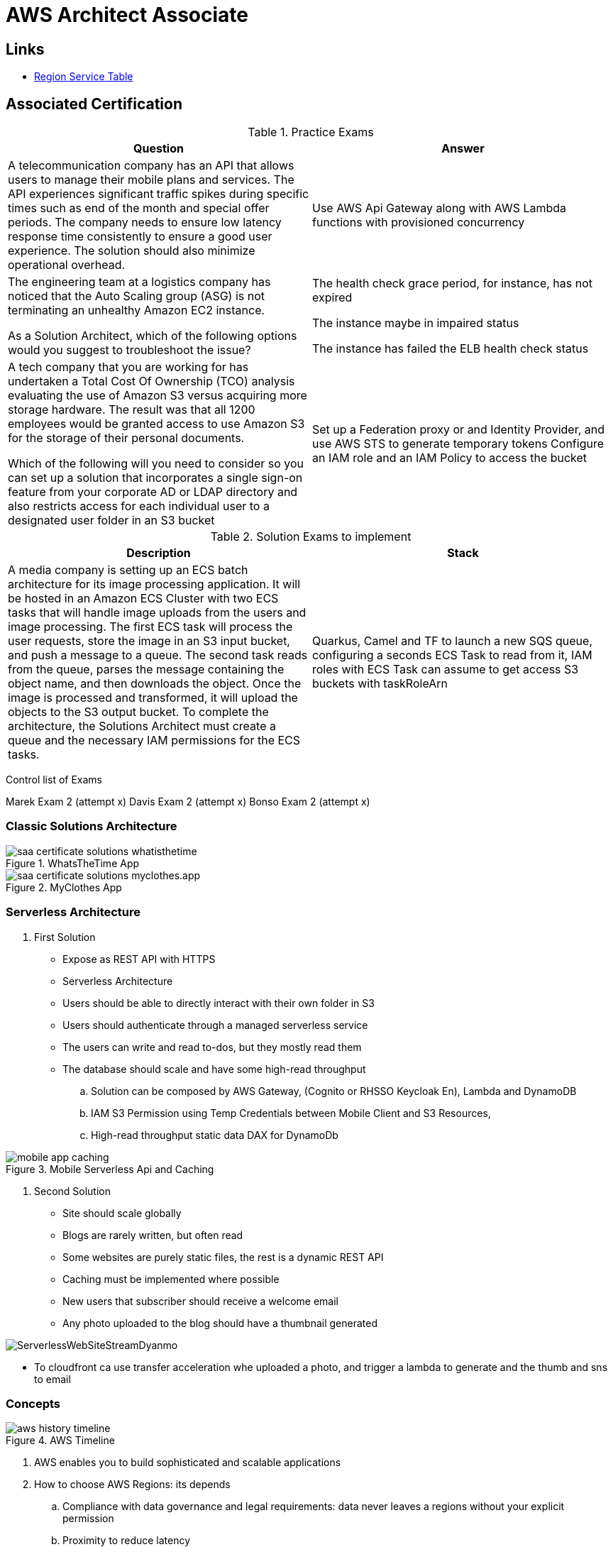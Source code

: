 = AWS Architect Associate

== Links

- https://aws.amazon.com/about-aws/global-infrastructure/regional-product-services[Region Service Table]

== Associated Certification

****

.Practice Exams
[%header,cols=2*]
|===
|Question
|Answer

|A telecommunication company has an API that allows users to manage their mobile plans and services. The API experiences significant traffic spikes during specific times such as end of the month and special offer periods. The company needs to ensure low latency response time consistently to ensure a good user experience. The solution should also minimize operational overhead.
|Use AWS Api Gateway along with AWS Lambda functions with provisioned concurrency

|The engineering team at a logistics company has noticed that the Auto Scaling group (ASG) is not terminating an unhealthy Amazon EC2 instance.

As a Solution Architect, which of the following options would you suggest to troubleshoot the issue?
| The health check grace period, for instance, has not expired

The instance maybe in impaired status

The instance has failed the ELB health check status

|A tech company that you are working for has undertaken a Total Cost Of Ownership (TCO) analysis evaluating the use of Amazon S3 versus acquiring more storage hardware. The result was that all 1200 employees would be granted access to use Amazon S3 for the storage of their personal documents.

Which of the following will you need to consider so you can set up a solution that incorporates a single sign-on feature from your corporate AD or LDAP directory and also restricts access for each individual user to a designated user folder in an S3 bucket
|Set up a Federation proxy or and Identity Provider, and use AWS STS to generate temporary tokens
Configure an IAM role and an IAM Policy to access the bucket
|===

****

****

.Solution Exams to implement
[%header,cols=2]
|===
|Description
|Stack
|A media company is setting up an ECS batch architecture for its image processing application. It will be hosted in an Amazon ECS Cluster with two ECS tasks that will handle image uploads from the users and image processing. The first ECS task will process the user requests, store the image in an S3 input bucket, and push a message to a queue. The second task reads from the queue, parses the message containing the object name, and then downloads the object. Once the image is processed and transformed, it will upload the objects to the S3 output bucket. To complete the architecture, the Solutions Architect must create a queue and the necessary IAM permissions for the ECS tasks.
|Quarkus, Camel and TF to launch a new SQS queue, configuring a seconds ECS Task to read from it, IAM roles with ECS Task can assume to get access S3 buckets with taskRoleArn
|===
****

Control list of Exams

Marek Exam 2 (attempt x)
Davis Exam 2 (attempt x)
Bonso  Exam 2 (attempt x)

=== Classic Solutions Architecture

.WhatsTheTime App
image::../thumbs/images/saa_certificate_solutions_whatisthetime.png[]

.MyClothes App
image::../thumbs/images/saa_certificate_solutions-myclothes.app.png[]

=== Serverless Architecture

****
. First Solution
* Expose as REST API with HTTPS
* Serverless Architecture
* Users should be able to directly interact with their own folder in S3
* Users should authenticate through a managed serverless service
* The users can write and read to-dos, but they mostly read them
* The database should scale and have some high-read throughput

.. Solution can be composed by AWS Gateway, (Cognito or RHSSO Keycloak En), Lambda and DynamoDB
.. IAM S3 Permission using Temp Credentials between Mobile Client and S3 Resources,
.. High-read throughput static data DAX for DynamoDb


.Mobile Serverless Api and Caching
image::../thumbs/images/mobile_app_caching.png[]

. Second Solution
** Site should scale globally
** Blogs are rarely written, but often read
** Some websites are purely static files, the rest is a dynamic REST API
** Caching must be implemented where possible
** New users that subscriber should receive a welcome email
** Any photo uploaded to the blog should have a thumbnail generated

image::../thumbs/images/ServerlessWebSiteStreamDyanmo.png[]

** To cloudfront ca use transfer acceleration whe uploaded a photo, and trigger a lambda to generate and the thumb and sns to email
****

=== Concepts

.AWS Timeline
image::../thumbs/images/aws_history_timeline.png[]

. AWS enables you to build sophisticated and scalable applications
. How to choose AWS Regions: its depends
.. Compliance with data governance and legal requirements: data never leaves a regions without your explicit permission
.. Proximity to reduce latency
.. Kinds of available services within a Region
.. Pricing all check price

. AWS Common Global Services

* Identity and Access Management (IAM)
* Route 53 (DNS Service)
* Cloud Front (Content Delivery Network)
* WAF (Web Application Firewall)

. AWS Services Common Region Services

* AWS EC2 (IaaS)
* Elastic Beans Talk (PaaS)
* Lambda (FaaS)

=== IAM & Fundamentals

* IAM (_Identity and Access Management_) is as global service, identities can be classified as humans and non-humans, it is service get authenticated and authorized to acess resources

* Root account created by default, but never ever should be used or shared

* Users are people within an organization, and must be grouped; users can be federated

* The Principal concept can be assigned to a user, application that make a request for a _action_ or _operation_ on an AWS Resource

* Groups only contain users, not other groups, roles

* Always apply the [.underline]#*_least privilege principle_*#, that means, don't give more or any permissions that a user really needs

* Policies in a group will be applied in everyone inside this group

.IAM Policy Structure
[source,json]
----
{
  "Version": "2012-10-17",
  "Id": "S3-Account-Permission",
  "Statement": [
      {
        "Sid": "1",
        "Effect": "Allow",
        "Principal": {
          "AWS": ["arn:aws:iam::123456:root"]
        },
        "Action": [
          "s3:GetObject",
          "s3:PutObject"
        ],
        "Resource": ["arn:aws:s3:::mybucket/*"],
        "Condition": {
          "StringEquals": ""
        }
      }
  ]
}
----

* #Principal can be composed by of account/user/role#
* We can attach direct policies for a user, or even create an inline policy

.ARN User
[source,html]
----
arn:aws:iam:855174569821:user/dougdb
----

.IAMReadOnlyAccess Policy Sample
[source,json]
----
{
  "Version": "2012-10-17",
  "Statement": [
      {
        "Effect": "Allow",
        "Action": [
          "iam:GenerateCredentialReport",
          "iam:GenerateServiceLastAccessedDetails",
          "iam:Get*",
          "iam:List*",
          "iam:SimulateCustomPolicy",
          "iam:SimulatePrincipalPolicy"
        ],
        "Resource": "*"
      }
  ]
}
----

* Up to 5000 individual user accounts can be created

* We have Policies that are called Identity, based on policies and resources based policies

* Group can have one or Nth users, and the policy will define what this group can or not to do

* #IAM Roles for Services#, assign permissions to AWS Services with IAM Roles, e.g., some EC2 instance needs access Lambda

* Instance Profile: based on AWS STS (Security Token Service), e.g.: an EC2 instance needs access S3 bucket, for this to EC2 get authorized we never can store _Credentials or Secret Keys in instance_ the correct is use the instance profile and attach _IAM role_ to the instance, EC2 will th attempt to assume the role using STS Assume Role API Calls, by a specific policy called _Trust Policy_, composed by a _Permission Policy_ that classify which actions can be made in this bucket, the trust policy control can assume the role based on a STS temporary security credentials provided to EC2

.Instance Profile on Trust Policy STS
[source,json]
----
{
  "Effect": "Allow",
  "Principal": {
    "Service": "ec2.amazonaws.com"
  },
  "Action": "sts:AssumeRole "
}
----

==== Identity-based Policies vs Resource-based Policies

*Identity-based* policies are attached to an IAM user, group, or role.
These policies let you specify what that identity can do (its permissions).
For example, you can attach the policy to the IAM user named John, stating that he is allowed to perform the Amazon EC2 RunInstances action.
The policy could further state that John is allowed to get items from an Amazon DynamoDB table named MyCompany.

*Resource-based* policies are attached to a resource.
For example, you can attach resource-based policies to Amazon S3 buckets, Amazon SQS queues, VPC endpoints, and AWS Key Management Service encryption keys.
For a list of services that support resource-based policies.

With resource-based policies, you can specify who has access to the resource and what actions they can perform on it.
To learn whether principals in accounts outside your zone of trust (trusted organization or account) have access to assume your roles.
Resource-based policies are inline only, not managed.

* See more details in https://docs.aws.amazon.com/IAM/latest/UserGuide/access_policies_identity-vs-resource.html[Identity-based policies and resource-based policies]

* Cross-account scenarios we have two scenarios, first, attach a resource-based policy to a resources (S3), or, secondly, use a role as proxy, 1. (User/AccountA -> User/AccountB (owner assuming role) -> access S3) | 2. (User/AccountA through a bucket policy access S3), the difference between these two situations is, when you assume a role (app, user or service) you give up your original permission and take the permissions assigned to the role, when we are using resource-based policy the principal doesn't have to give up his permission, e.g; (User/AccountA -> Dump DynamoDB -> dump -> Account/B S3), in this case we should use a resource based policy


* More details see https://docs.aws.amazon.com/IAM/latest/UserGuide/reference_policies_evaluation-logic.html#policy-eval-basics[Policy evaluation logic]

.Resource Policy for a Principal
[source,json]
----
{
  "Version": "2012-10-17",
  "Id": "Policy313323412",
  "Statement": [
      {
        "Sid": "Stmt313323412",
        "Effect": "Allow",
        "Principal": {
          "AWS": "arn:aws:iam::515148244:user/Paul"
        },
        "Action": [
          "s3:*"
        ],
        "Resource": "arn:aws:s3::theHellsBucket"
      }
  ]
}
----

* IAM Cross Account: when a different account needs to perform some actions in your account

* Permission Boundaries: sets the maximum available permissions an Identity can have, Privilege escalation must be avoided using permission boundaries

.Permission Boundaries
[source,json]
----
{
  "Version": "2012-10-17",
   "Statement": [
      {
        "Effect": "Allow",
        "Action": [
          "s3:*",
          "cloudwatch:*",
          "ec2:*"
        ],
        "Resource": "*"
      }
  ]
}
----

image::../thumbs/images/theIAMRole.png[]

* IAM Roles are classified as:

** _AWS Users_: User can use _sts:AssumeRole_ to have some permissions through policies attached

** _AWS Services_: Allow AWS services like EC2, Lambda or other to perform actions in this account, most common use cases are EC2 and Lambda

** _AWS Account_: Allow entities in other AWS accounts belonging to you or 3rd party to perform actions in this account

** _Web Identity_: Allows users federated by the specified external web identity provider to assume this role to perform actions in this account

** _SAML 2.0 federation_: Allow users federated with SAML 2.0 from a corporate directory to perform actions in this account

** _Custom trust policy_: Create a custom trust policy to enable others to perform actions in this account

* #Quick summary for IAM#

- Users: mapped to a physical user, has a password for AWS Console

- Groups: contains only users

- Policies: JSON document that outlines permissions for users or groups

- Roles: for AWS EC2 instances or AWS Services, is a way to delegate permission to other services and potential users

- Security: MFA + Password Policy

- Grant Least Privilege

- IAM Credentials Report is a Security Tool

- https://policysim.aws.amazon.com/[Policy Simulator]

==== IAM Advanced

* AWS Organizations is a global service that allows to manage multiple AWS accounts,
* The main account is the management account; the billing is consolidated across all accounts, single payment method
** Advantages: Cloudtrail on all accounts. send logs to central s3 accounts, cloudwatch logs to a central logging account, establish cross-account roles for Admin purposes
* SCP Service Control Police, with IAM policies applied to OU or Accounts to restrict Users and Roles
* #No SCP can be applied in the Management Account, it can do anything#

.SCP Blocklist and Allowlist Sample
[source,json]
----
{
  "Version": "2012-10-17",
  "Statement": [
    {
      "Sid": "AllowAllActions",
      "Effect": "Allow",
      "Action": "*",
      "Resource": "*"
    },
    {
      "Sid": "DenyDynamoDB",
      "Effect": "Deny",
      "Action": "dynamodb:*",
      "Resource": "*"
    }
  ]
}
----

=== EC2 Fundamentals

* Used in everywhere and means Elastic Compute Cloud, one of the most important services in AWS

.Instances EC2 Type
[%header,cols=4*]
|===

|Family
|Type
|vCPUs
|Memory GiB

|General purpose
|t2.micro
|1
|1

|Compute Optimized
|c5n.large
|2
|5.25

|Memory optimized
|r5ad.large
|2
|16

|Storage Optimized
|d2.xlarge
|4
|30.5

|GPU instances
|g2.xlarge
|8
|15

|===

****
* Benefits of EC2
. *Elastic Computing*: easily launch hundreds of thousands of EC2 instances within minutes.
. *Complete Control*: you control the EC2 instances with full root/administrative access.
. *Flexible*: Choice of instance types, operating systems, and software packages
. *Reliable*: EC2 offers very high levels of availability and instances can be rapidly commissioned and replaced
. *Secure*: Fully integrated with Amazon VPC and security features
. *Inexpensive*: Low cost, pay for what you use
****

* Composed by many definitions such as:

. Virtual Machines (EC2 Instances)

. Storing data (EBS & EFS)

. Distributing loads across machines (ELB)

. Scaling the instances using auto-scaling group (ASG)

. EC2 Instance types: https://aws.amazon.com/ec2/instance-types[Ec2 Instance Types], we can check specific instances vantages on https://instances.vantage.sh[Instances Vantages]

* Security Group plays a critical role over AWS network, they control how the traffic (firewall) is allowed into or out of our EC2 instance, sg (security groups) can be also referenced between them using inbound/outbound concepts

* Custom AMIs to optimize setups—https://blog.devops.dev/create-aws-ec2-instance-using-terraform-with-custom-ubuntu-amazon-machine-image-ami-having-f0b58c79864a

* #*_Never ever_*, run *_aws configure_* command, inside an EC2 instance *NEVER*, instead of use IAM Policies#; instead of use *Instance profile* is the way that we can connect an IAM Role to our EC2 instance

.Instances EC2 Type
[%header,cols=2*]
|===
|Instance Model
|Use Case

|On-Demand
|Developer working on a small project for several hours, cannot be interrupted

|Reserved
|Steady-state, business critical, line-of-business application; continuous demand

|Scheduled Reserved
|Reporting Application, run for 6 hours a day, 4 days per week

|Spot Instances
|Developer working on a small project for several hours; cannot be interrupted

|Dedicated Instances
|Security-sensitive application requires dedicated hardware, per-instance billing

|Dedicated Hosts
|Database with per-socket licensing
|===

=== Private vs Public Network (IPv4)

* Networking in AWS can define IPs over IPv4 and/or IPv6; IPv4 _1.160.10.240_ - IPv6 _3ff3:1900:4545:3:200:f8ff:fe21:67c7_

* In private Network, all the computers / servers can talk to one another using private IPs, after attaching IGW Internet Gateway, these server instances can talk with public internet

.IGW Public Communication
image::../thumbs/images/aws_private_network.png[,500,150,role=right]

* Public IP must be unique across the whole internet

* Private IP can be identified and used only inside a private network

* EC2 has ephemeral ip, but we can use elastic ip to keep the same value

* In general *_don't use Elastic IPs_*

=== Placement Groups

* Control EC2 Instances (Same Rack, hardware, and Same AZ) using some different strategies such as _Cluster_, _Spread_ and _Partition._
* Cluster low-network latency but need willing to take the risk when the rack fails, all the instances will stop also
* Spread low fail risk over split instances among AZs, but have limitation to seven instances per AZ
* Partition instances in multiple instances but not all isolated

=== Elastic Network Interfaces (ENI)

* Logical components in a VPC that represents a virtual network card, eth0 attached in an EC2 instance, with one or secondary IPv4, mac address

* Which scenario we need a 2 ENIs with private IPS?
The same application spread out in different instances can be accessed/tied using two different ENIs but with different IPs, *but ENis cannot be attached across AZs*

* ENIs and EPIs can be _remapped_ to different instances

.Using ENI Concept Attach in
image::../thumbs/images/AWS_ENI_Concept.png[ENI,200,100,role=right]

=== NAT Gateways and NAT Instances

* Both are used for the one purpose, that is to enable the instances that we deploy into private subnets to connect to the internet, based on outbound connecting

* Main rules are, NAT Gateways/Instance(EC2 Instance like bridge or proxy and must disable the source/destinations checks) will always be deployed in Public Subnets, never in private, and the NAT IPs must be bind in Route table

=== EC2 Instance Storage (EBS CSi)

* EBS (Elastic block storage) volume is a *network drive* you can attach to your instances; it allows us to persist the data even after the instance terminates they can be mounted just to one instance at a time, *_they are bound to a specific availability zone_*, that means it cannot be attached in different zones

* We can attach two different EBS Volumes attached at the same instance

* They are locked to an Availability Zone (AZ), e.g.; an _EBS_ volume in _us-east-1a_ cannot be attached to _us-east-1b_

* Snapshots make a backup (snapshot) of your EBS volume, not the necessary detached volume, but is recommended to do it, can copy snapshots across AZ or region

* EBS are network drives, but with limited performance, to improve this u can create an EC2 Instance Store, better I/O performance, can be good for buffer/cache/temp data, but instance store loses their storage if they're stopped by (ephemeral behavior)

* EBS Volumes types

** gp2/gp3 (SSD) General purpose volume
** iol/io2 (SSD) highest-performance SSD volume
** stl (HDD) low cost HDD volume
** scl (HDD) the lowest cost using HDD, used to be less frequently accessed

* EBS Multi-attach over iol/io2 family *is possible to attach the same EBS volume to multiple EC2 instances in the same AZ*

* EBS Encryption is possible to protect all the data stored even over snapshots, all the encryption is transparent and handled by EC2 and EBS, with minimal impact on latency

.EBS Volume TF sample
[source,hcl-terraform]
----
resource "aws_volume_attachment" "my_ec2" {
  count = var.instances_number

  device_name = "/dev/sdh"
  volume_id   = aws_ebs_volume.ebs.id
  instance_id = module.ec2.id
}

resource "aws_ebs_volume" "ebs" {
  count = var.instances_number

  availability_zone = module.ec2.availability_zone
  size              = 10 // GiB
}
----

* Instance metadata is alwyas available in http://169.254.169.254/latest/meta-data

=== Amazon EFS

* Managed NFS (network file system), then can be mounted on many EC2 over multi-az, and scaled up automatically
* EFS works with EC2 instances in multi-AZ, scalable but expensive (3x gp2 w/ pay per use), can be used to web serving, data sharing
* It uses NFSv4.1 protocol
* Use _Security Group_ to control access to EFS, only compatible with Linux OS, can be encrypted using KMS
* Can be classified as Standard for frequent access and infrequent (EFS-IA) const to retrieve files, lower price to store

* https://github.com/terraform-aws-modules/terraform-aws-efs/blob/v1.2.0/examples/complete/main.tf[TF EFS Creation Sample] using EFS over Terraform

=== High Availability and Scalability: ELB & ASG

* There are two kinds of scalability:
** Vertical and Horizontal scalability, #_on the vertical side we've a t2.medium scaled up to the u-l2tbl.metal machine_# this is hardware/physical improvement, #_on the horizontal side we're replicating the same instance multiple times_# using scale-out (increase instances) and scale-in (decrease instances)

==== Load balancers

* Servers just to forward the traffic to multiple target servers, e.g.; _EC2 instances_, to spread loads across multiple instances with single point of access (DNS), with regular health checks, handling HTTP/s connections

* AWS provide _4 kinds ALB models_
. Classic Load Balancer - [CLB] HTTP/s, TCP, SSL
. Application Load Balancer - [ALB] HTTP/s, WebSocket
. Network Load Balancer - [NLB] TCP, TLS, UDP
. Gateway Load Balancer [GWLB] Operates at Layer IP Protocol

* Load balancers use security groups to allow traffic to control ports and protocol rules, #_an enhancement security action can be considered to use SG HTTP 80 a tied communication with ALB target_#

* SSL over Load Balancer, HTTPs Over www/ALB/HTTP over private VPC under X.509 certificate

* Deregistration delay - ALB & NLB, time to complete _in-flight requests_ while the instance is unregistering or unhelthy

* ALB operates at the request level, routes based on content of request #(layer 7)#, supports routing based on path, host, source-ip address and query-string, supports EC2 Instances, IP Addresses, lambda function and containers as targets

* NLB operates at the connection level, routes connections based on IP protocol data #(layer 4)#, offers ultra-high performance, low latency and TLS offloading at scale, support static IP/Elastic IP, supports UDP and static IP addresses as targets

* GLB Used in front of virtual appliances such as firewall, IDS/IPS and deep packet inspection system, uses Layer 3 listening all packets on all ports

[%header,cols=3*]
|===
|Feature
|ALB
|NLB

|OSI Layer
|7
|4

|Target Type
|HTTP, HTTPS, gRPC
|TCP,UDP,TLS

|Private Link
|No
|(TCP,TLS)

|Static IP address
|No
|Yes

|HTTP Header-Based Router
|Yes
|No

|Source IP preservation
|x-forwarded-for
|native

|SSL Termination
|Load Balancer
|Load Balancer on target

|===

.Application Load Balancer Layer 7 sample, more details https://github.com/DouglasGo8/terraform-onreal-aws/blob/main/iac-aws/sre-ec2/alb[ALB TF]
[source,hcl-terraform]
----
# Routing support query-string/hostname/path/headers
module "application-alb" {
  source             = "terraform-aws-modules/alb/aws"
  version            = "8.7.0"
  name               = "${local.name}-application-elb-http"
  #
  load_balancer_type = "application"
  vpc_id             = "data.vpc_id"
  subnets            = ["var.subnet_1.xxx", "var.subnet_2.yyy"]
  security_groups    = [module.application_alb_http_sg.security_group_id] # bastion host
  # Listeners
  http_tcp_listeners = [
    {
      port               = 80
      protocol           = "HTTP"
      target_group_index = 0 # TG Index = 0
    }
  ]
  # Target Groups
  target_groups = [
    # App1 Target Group - TG Index = 0
    {
      name_prefix          = "app1-"
      backend_protocol     = "HTTP"
      backend_port         = 80
      target_type          = "instance"
      deregistration_delay = 10
      health_check         = {
        enabled             = true
        interval            = 30
        path                = "/app1/index.html"
        port                = "traffic-port"
        healthy_threshold   = 3
        unhealthy_threshold = 3
        timeout             = 6
        protocol            = "HTTP"
        matcher             = "200-399"
      }
      protocol_version = "HTTP1"
      # App1 Target Group - Targets
      targets          = {
        my_app1_vm1 = {
          target_id = "ec2_private.id[0]"
          port      = 80
        },
        my_app1_vm2 = {
          target_id = "ec2_private.id[1]"
          port      = 8080
        }
      }
      tags = local.common_tags # Target Group Tags
    }
  ]

  # HTTPS Listener Rules
  https_listener_rules = [
    # Rule-1: /app1* should go to App1 EC2 Instances
    {
      https_listener_index = 0
      actions = [
        {
          type               = "forward"
          target_group_index = 0 # TARGET Group
        }
      ]
      conditions = [{
        path_patterns = ["/app1*"]
      }]
    },
    # Rule-2: /app2* should go to App2 EC2 Instances
    {
      https_listener_index = 0
      actions = [
        {
          type               = "forward"
          target_group_index = 1
        }
      ]
      conditions = [{
        path_patterns = ["/app2*"]
      }]
    },
  ]

  tags = local.common_tags
}
----

.Network Load Balancer Layer 4 Sample to handler tons of a million requests per second
[source,hcl-terraform]
----
# Less latency  +/- 100ms NLB vs +/- 400ms for ALB
# Must be private IPs over EC2 instances
# It is possible a combination of NLB and ALB handle http traffic
module "nlb-alb-microservice-quarkus.io-app" {
  source              = "terraform-aws-modules/alb/aws"
  #
  version             = "8.7.0"
  name_prefix         = "microservice-nlb.quarkus.io-app"
  load_balancer_type  = "network"
  vpc_id              = module.vpc.vpc_id # data.vpc.id
  subnets             = module.vpc.public_subnets # data.subnets.public_id[0, 1]

  #  TCP Listener
  http_tcp_listeners = [
    {
      port               = 80
      protocol           = "TCP"
      target_group_index = 0
    }
  ]

  #  TLS Listener
  https_listeners = [
    {
      port               = 443
      protocol           = "TLS"
      certificate_arn    = module.acm.acm_certificate_arn
      target_group_index = 0
    },
  ]

  # Target Groups
  target_groups = [
    {
      name_prefix          = "microservice-quarkus.io-app"
      backend_protocol     = "TCP"
      backend_port         = 80
      target_type          = "instance"
      deregistration_delay = 10
      health_check = {
        enabled             = true
        interval            = 30
        path                = "/health"
        port                = "traffic-port"
        healthy_threshold   = 3
        unhealthy_threshold = 3
        timeout             = 6
      }
    },
  ]
  tags = local.common_tags
}
----

* GWLB will not be covered in this doc
* Sticky session is a feat., that means the same client is always redirected to the same instance
* Cross-zone is enabled by default only ALB model, no charges for inter AZ data, NLB and GWLB are disabled by default, with charges per AZ

==== Autoscaling Group

* Supports auto instance scaling, based on events and load increase
* There is a combination between ALBs and ASG over Scale-in and out.
* Use launch-template (launch-configuration are deprecated)
* Auto-scaling (in/out) can be based on CloudWatch alarms, ttps, avg.
Of cpu
* Responds to EC2 status checks and Cloudwatch metrics
* Can scale based on demand (performance) or on a schedule

.Launch Template Options
****
AMI and Instance type


EBS Volume

Security Groups

Key pair

IAM instance profile

User data

Shutdown behavior

Termination protection

Placement group name

Capacity reservation

Tenancy

Purchasing option (e.g. Spot)

****

.Launch Config Options
****
ANU and Instance type

EBS Volume

Security Groups

Key pair

Purchasing option (e.g Spot)

IAM Instance profile

User data
****

==== RDS & ElastiCache

* It Can increase up to 15 Read Replicas within AZ, Cross AZ or Cross Region
* Replication is _ASYNC_, so reads are eventually consistent without additional costs in the same Region
* Migrations from Single-AZ to Multi-AZ have downtime ops (no need to stop the DB)
* Aurora is a proprietary tech from AWS (not open-sourced), have auto-scaling feature
* With different EC2 machines, we can have custom endpoints to run analytical queries
* An important feature is RDS Proxy that works for RDS apps to pool and share DB connections established with the database; this improves database efficiency by reducing the stress on database resources  _https://github.com/terraform-aws-modules/terraform-aws-rds-proxy[RDS Proxy TF detail]_, never can be accessible outside a VPC
* ElastiCache is a managed cache cluster for Redis or Memcached

==== Route 53

* DNS (domain name system) basically can be classified as friendly hostname into the machine _IP_address;_ e.g.; _"google.com => 172.217.18.36"_, dns is the backbone of the Internet
* Domain Registrar: Amazon Route 53, GoDaddy etc, can be classified in Records A, AAAA, CNAME, NS etc. stored in zone files, classified also as top level domain such as, .com, .us, .in, .gov etc, secondary level such as amazon.com, https://www.redhat.com/en as bellow demonstrated

.URL Definition
image::../thumbs/images/url_definition.png[]

.DNS Internal Works _(TTL CACHE)_
image::../thumbs/images/dns_sample.png[]

* Root DNS server will be asked for the address in Managed ICANN (.com) after Managed IANA (TLD) and after ask to DNS Server (SLD) resulting in a record 'A' with a specific IP address

* Route 53 is available, scalable, fully managed and _authoritative DNS_ this means the customer can update the DNS records, Route 53 is also a _domain registrar_ with the ability to check the health of your resources

.Route 53 internals
image::../thumbs/images/route53.png[]

* Each record contains:
** Domain/subdomain,
** Record Type A or AAAA
** Value of record 12.33.21.22
** Routing Policy, how route response to queries
** TTL amount of time the record cached at DNS Resolvers
** Records type as A / AAAA / CNAME and NS or Advanced as CAA / DS / MX / NAPTR / PTR / SOA / TXT / SPF and SRV

* Records Types classification
. A maps a hostname to IPv4
. AAAA maps a hostname to IPv6
. CNAME maps a hostname to another hostname, but the target must have an A or AAAA record, can't create a _CNAME_ record for the top node of DNS, not for example.com but yes to www.example.com
. Public Hosted Zones contain records that specify how to route traffic to the internet, e.g., _application1.mypublicdomain.com_
. Private Hosted Zones same public but the traffic will not be exposed, only works within a VPC e.g., _application1.mypublicdomain.com_
. All DNS registrations will cost $0.50 monthly per hosted zone

.Route53 Public vs Private Zones
image::../thumbs/images/route53_public_vs_private.png[]

.Route53 Record
[source,hcl-terraform]
----
resource "aws_route53_record" "www" {
  zone_id = aws_route53_zone.primary.zone_id
  name    = "www.sample.com"
  type    = "A"
  ttl     = 300
  records = [aws_eip.lb.public_ip]
}
----

* CNAME vs Alias to aws resources (ALB, Cloud front) exposes an AWS hostname, cname allows us to point to a hostname, but only for *NON-ROOT DOMAIN*, for alias options we can point to a hostname to an aws resource, works for both root and non-root domain and automatically recognizes changes in the resource's IP addresses

* Route53 queries is not the same as ALB routing the traffic, DNS doesn't rout any traffic, it only responds to the DNS queries, if multiple values were specified in the same record, a random address will be chose

=== Decoupling Apps with Messaging

==== SQS

* Uses Queue as core messaging, based on pooling consumer in fulled managed service used to decoupling applications with unlimited throughput and messages in queue, with 4 days retained a message with 14 as maximum, low latency is one of superb features with 10ms to produce and receive the message but with a 256KB limitation payload

* SDK to send Message API, the message is persisted until a consumer (gets / deletes) it, consumers receive and process messages in parallel, with _at-least-once_ delivery semantic, consumes will delete the message after consumes it

* ASG scaling instance based on Queue length (Similar Keda) using _approximateNumberOfMessages_ as cloud metric alarm

* When a message is polled (consumed) by a consumer, it becomes invisible to other consumers by default, a message will remain invisible by 30 seconds, if it isn't processed inside the default range, it will be processed twice, the feat _changemessagevisibility_ can be changed to get more time to process a message

* Long polling, is when the consumer can wait for a message to arrive at your destination, _long polling_ decreases the number of API calls made to SQS while increasing the efficiency and latency in your application, in _

.Apache Camel use case
....
waitTimeSeconds (consumer): Duration in seconds (0 to 20) that the ReceiveMessage action call will wait until a message is in the queue to include in the response.
....

* SQS FIFO (first-in first-out) messages will be ordered in a queue, this feat has some limitations for 300 msg/s and no batching

* SQS as a buffer to database writes is common pattern to no loose transactions

==== SNS

* SNS works like broadcast to message, when a lot of consumer needs of the same message for different purposes

* SNS + SQS Fanout pattern is SQS as Subscriber to an SNS Topic, as a possible sample we have a S3 bucket send an event for multiple SQS, here we can use the _SNS Fanout pattern_

* SNS can filter a message based on JSOn Policies

==== Kinesis

* Responsible for _collect, process and analyze_ streaming data in real-time, suc logs, metrics website and clickstreams IoT telemetry data...

* Shards is like Kafka partitions

==== Amazon MQ

* Traditional apps are running from on-premises may use open protocols such as MQTT, AMQP, STOMP etc. it does scale at the same proposition as SNS,SQS, and the MQ high availability will be crafted by multi zone

=== Containers on ECS Fargate ECR and EKS

* Docker is software to run apps; Docker images are stored in Docker Repositories

* On AWS we've three containers management they are ECS, EKS and Fargate

* ECS Load Balancer Integrations refer to ALB support to some use cases, NLB is recommended only for high throughput/high performance use cases, or to pair it with AWS Private link

* Tasks running in any AZ will share the same data in the EFS file system

* ECS Automatically increase/decrease the desired number of ECS tasks, using AWS App Auto Scaling ECS Service Average CPU Utilization or Average Mem Utilization or Request Count Per Target, can be also scaled based on Target Tracking, Step Scaling or Schedule Scaling

- https://docs.aws.amazon.com/AmazonECS/latest/developerguide/scheduling_tasks.html[ECS Tasks Schedule and Manual]

****
.ECS Task invoked by EventBridge
image::../thumbs/images/ECSTaskEventBrigdeUploadFileSolution.png[]

* This solution must be updated to include SQS, Lambda, DynamoDb and everything orchestrated by Apache Camel on Quarkus Bootstrap
****

* ECS Tasks exited can notify Event Bridge and send information about some possible issue

* EKS Data Volumes supports, EBS, EFS FSx and FSx for NetApp ONTAP

* AppRunner is a fully managed service that makes it easy to deploy web apps and apis at scale, no infrastructure required, started by source code or container

=== Serverless

* A new paradigm in which the developers don't have to manage servers anymore
* Initially... Serverless == FaaS (Function as a Service)

.AWS Serverless
[%header,cols=1*]
|===

|AWS Serverless List
|Lambda
|DynamoDb
|Cognito
|API Gateway
|S3
|SNS & SQS
|Kinesis
|Aurora Serverless
|Step Functions
|Fargate
|===

* Virtual Functions without server management
* Limited by time—short executions
* Run on-demand
* Scaling is automated

==== Lambda Limits - per Region

* Memory allocation 128MB up to 10GB (1MB increments)
* Maximum execution time 900 seconds (15Min)
* Env Variables up to 4KB
* Disk capacity in the "function container" (in /tmp) 512 to 10GB
* Concurrency executions: 1000 p/s (can be increased)

.CloudFront Functions vs Lambda@Edge - Use Cases
[%header,cols=2*]
|===
|CloudFront Functions
|Lambda@Edge

|Cache Key normalization: Transform request attributes (headers, cookies, query string, URL) to create an optimal Cache Key
|Longer Execution time (several ms)

|Header manipulation: Inserts/modify/delete HTTP headers in the request or response
|Adjustable CPU or memory

|URL rewrites or redirects
|Your code depends on a 3rd libraries (eg; AWS SDK to access other AWS Services)

|Request Authentication & Authorization: Create and validate user-generated tokens (e.g., JWT) to allow/deny requests
|Network access to use external services for processing
|N/A
|File System access or access to the body HTTP Headers
|===

* Lambda can be invoked from RDS & Aurora, that allow process data events from within a database
* Supported by RDS for PostgreSQL and Aurora MYSQL (Debezium Concept)

=== DynamoDb Notes

* DynamoDB Accelerator (DAX) is a fully managed, highly available, in-memory cache for DynamoDB that delivers up to 10x performance improvement.
It caches the most frequently used data, thus offloading the heavy reads on hot keys off your DynamoDB table, hence preventing the #"ProvisionedThroughputExceededException"# exception.

* DynamoDB Streams allows you to capture a time-ordered sequence of item-level modifications in a DynamoDB table.
It's integrated with AWS Lambda so that you create triggers that automatically respond to events in real-time.

=== Database AWS Solutions

* RDBMS (SQL/OLTP); RDS, Aurora, great for Joins
.. Auto-scaling capability for storage
.. Security through IAM, Security Groups, KMS and SSL in transit
.. Aurora Serverless, for unpredictable/intermittent workloads

* NoSQL database; no joins, noSQL DynamoDB (Json), ElasticCache, Neptune, DocumentDb 4MongoDB, Keyspaces
.. ElastiCache In-memory data-store, sub-millisecond latency
.. DynamoDB is a proprietary db serverless NoSQL
.. Keyspaces is a Cassandra Managed Equivalent DB

* Data Warehouse (SQL Analytics) Redshift OLAP, Athena, EMR

* Search: Opensearch (JSON) free text, unstructured searchs

* Graphs Amazon Neptune; display relationships between data

* Ledger; Amazon Quantum Ledger Database

* Time series Amazon Timestream

=== Data & Analytics

* AWS Athena is a serverless service to analyze data stored in AWS S3, using standard SQL language to query the files build on Presto, use cases can be BI, analytics, reporting and analyze & query VPC Flow Logs, ELB Logs
* In AWS Athena we can use COLUMNAR data for cost-savings (less scan), using file > 128 to reduce overhead

* AWS Redshift is based on Postgres, but it's not used for OLTP, but OLAP online analytical processing (analytics and warehousing), with 10x better performance that other data warehouses

* AWS Glue is an ETL managed Service useful to prepare and transform data for analytics

=== Monitoring & Audit with CloudWatch and CloudTrail

* Cloudwatch provides metrics for *EVERY* service in AWS

* Can create CloudWatch dashboards of metrics and Cloudwatch Custom Metrics (RAM metrics)

* Cloudwatch metrics Streams near real-time delivery and low latency with Kinesis Data Firehouse and the its destinations

* Cloudwatch logs are classified in groups (arbitrary name, usually representing an app) or stream (representing instances within app / log files / containers), we can define log expiration policies

* Cloudwatch can aggregate data from different regions/accounts based on subscription filter combining kinesis data stream with kinesis firehouse and a destination, always near real time

* By default, no logs from EC2 machine go to Cloudwatch; we need to enable Cloudwatch agent on EC2, to push log files you want

=== AWS Organization

* Allows consolidating multiple AWS accounts into an organization, including root accounts and organization units
* Police are applied to tp root accounts or OUs

* Consolidated accounts contain, paying accounts (independent and cannot resources of other accounts) / linked accounts—all linked accounts are independent

=== #*!!! Virtual Private Cloud (VPC) !!!*#

* What is a region?
A physical location in the world and is independent of other regions, in a region we can have one or more Zones that is one or more data centers, that means that you've lots of redundancy within a region

* Every region is *Connected* via a high bandwidth with a fully redundant network, and we can deploy your applications across

* We can have multiple VPCs in an AWS region (Max. 5 per region - soft limit), with CIDR per VPC is 5 too, min size is /28 (16 IP addresses), max size is /16 (65536 IP addresses)

* VPC is private, so only the Private IPv4 ranges are allowed
** 10.0.0.0 - 10.255.255.255 (10.0.0.0/8)
** 172.16.0.0 0 - 172.31.255.255 (172.16.0.0/12)
** 192.168.0.0 - 192.168.255.255 (192.168.0.0/16)

.CIDR Calculation
[%header,cols=3*]
|===
|Address
|Base
|Range

|192.168.0.0
|/32 => allows for 1 IP (2 pow 0)
|192.168.0.0

|192.168.0.0
|/31 => allows for 2 IP (2 pow 1)
|192.168.0.0 -> 192.168.0.1

|192.168.0.0
|/30 => allows for 4 IP (2 pow 2)
|192.168.0.0 -> 192.168.0.3

|192.168.0.0
|/29 => allows for 16 IP (2 pow 3)
|192.168.0.0 -> 192.168.0.7

|192.168.0.0
|/28 => allows for 32 IP (2 pow 4)
|192.168.0.0 -> 192.168.0.15

|192.168.0.0
|/27 => allows for 32 IP (2 pow 5)
|192.168.0.0 -> 192.168.0.31

|192.168.0.0
|/26 => allows for 64 IP (2 pow 6)
|192.168.0.0 -> 192.168.0.63

|192.168.0.0
|/25 => allows for 128 IP (2 pow 7)
|192.168.0.0 -> 192.168.0.127

|192.168.0.0
|/24 => allows for 256 IP (2 pow 8)
|192.168.0.0 -> 192.168.0.255

|192.168.0.0
|/16 => allows for 65,536 IP (2 pow 16)
|192.168.0.0 -> 192.168.255.255

|192.168.0.0
|/0 => allow for All IPs
|0.0.0.0 -> 255.255.255.255

|===



.Amazon VPC Components
[%header,cols=2*]
|===
|VPC Component
|What it is

|Virtual Private Cloud (VPC)
|A logically isolated virtual network in the AWS cloud

|Subnet
|A segment of a VPC's IP address range where u can *place groups of isolated resources*

|Internet Gateway/Egress only Internet Gateway
|The amazon VPC side of a connection of the public internet IPv4/IPv6

|Router
|Routers interconnect subnets and direct the traffic between internet gateways, virtual private gateways, NAT gateways and subnets

|Peering Connection
|Direct connection between two VPCs

|VPC Endpoint
|Private Connection to public AWS Services

|NAT Instance
|Enables internet access for EC2 instances in private subnets managed by u

|NAT Gateway
|Enables internet access for EC2 instances in private subnets managed by AWS

|Virtual Private Gateway
|The amazon VPC side of VPN connection

|Customer Gateway
|Customer side of a VPN Connection

|AWS Direct Connect
|High speed, high bandwidth, private network connection from customer to aws

|Security Group
|Instance-level firewall

|Network ACL
|Subnet-level firewall

|===

.Security Groups Rules
[%header,cols=4*]
|===
|Type
|Protocol
|Port range
|Source

|SSH
|TCP
|22
|0.0.0.0/0

|RDP
|TCP
|3389
|0.0.0.0/0

|RDP
|TCP
|3389
|::/0

|HTTPS
|TCP
|443
|0.0.0.0/0

|HTTPS
|TCP
|443
|::/0

|All ICMP - IPv4
|ICMP
|All
|0.0.0.0/0
|===

.Network Inbound/Outbound Rules
[%header,cols=4*]
|===
|Rule
|Type
|Protocol
|Port Range
|Source
|Allow/Deny

|100
|All Traffic
|ALL
|ALL
|0.0.0.0/0
|ALLOW

|101
|All Traffic
|ALL
|ALL
|::/0
|ALLOW

|*
|All Traffic
|ALL
|ALL
|::/0
|DENY

|*
|All Traffic
|ALL
|ALL
|0.0.0.0/0
|DENY

|===

.VPC Architecture Definitions
image::../thumbs/images/VPC_full-arch.drawio.png[]

* VPC Flow Logs is a capture of information about IP traffic going to and from network interface in a VPC, all flow logs are stored using Cloudwatch Logs or S3, we can create using the levels.

.. VPC
.. Subnet
.. Network Interfaces

=== Amazon Simple Storage Service (S3)

.AWS Simple Storage Service
image::../thumbs/images/AWS_SimpleStorageService.png[]

.S3 Storage Classes Durability and Availability
[%header,cols=2*]
|===
|Durability Protection against
|Availability is measurement

|Data loss
|The amount of time the data is available to you, e.g.: 99.99%

|Data corruption
|Express as a percentage of time per year

|S3 offers 11 9s durability (99.999999999), it means if you store 10 million objects, then you expect to lose one object every 10,000 years!
|

|===

.S3 Storage Classes
image::../thumbs/images/S3-Storage-Classes-Performance.png[]

.S3 Bucket policy document sample
[source,json]
----
{
  "Version": "2012-10-17",
  "Id": "Policy1561964",
  "Statement": [
    {
      "Sid": "Stmt123342232",
      "Effect": "Allow",
      "Principal": {
        "AWS": "arn:aws:iam::551112134123:user/Paul"
      },
      "Action": "s3:*",
      "Resource": "arn:aws:s3:::mybucket"
    }
  ]
}
----

.Sample use S3 API using AWS CLI
[source,bash]
----
aws s3api list-buckets
----

.S3 TF Creation Sample
[source,hcl-terraform]
----

resource "aws_s3_object" "my_bucket" {
    bucket = "myUniqueGlobalName-bucket"
    acl    = false # fine grain security rules
    tags = {
      Name = "Bucket Tag"
      Environment = "Dev"
    }
}


# Json Polices 4Public access
resource "aws_s3_bucket_policy" "my_bucket_policy" {
  bucket = aws_s3_bucket.my_bucket.id

  policy = <<POLICY
{
  "Version": "2012-10-17",
  "Id": "my_bucket",
  "Statement": [
    {
      "Sid": "PublicRead",
      "Effect": "Allow",
      "Principal": "*",
      "Action": [
        "s3:GetObject"
      ],
      "Resource": "arn:aws:s3:::my_bucket/*",
    }
  ]
}
POLICY
}
----

.S3 Object Lambda and Apache Camel Solution
image::../thumbs/images/S3ObjectLambda.png[]

=== AWS Security

* Encryption/Decryption in flight (TLS/SSL), ensures no MITM (man on the middle) can stolen the data
* Server-side encryption at rest, means data is encrypted after being received by the server,
** Data is decrypted before being sent, and stored in a encrypted form thanks to a key
** The encryption/decryption keys must be managed for somewhere
* Client-side encryption, means that the data is encrypted by the client and never decrypted by the server
** Data will be decrypted by a receiving client
** The server should not be able to decrypt the data

==== AWS KMS

.Copying snapshots across Regions
image::../thumbs/images/KMS_Snapshot_across_region.drawio.png[]

* Encryption in AWS means, in most part of the time, KMS
* AWS will manage the encryption keys for us, and is fully integrated with IAM for auth
* KMS provides two types of keys, Symmetric AES-256 keys, means single encryption key that is used to encrypt and decrypt
** Any service integrated with KMS use Symmetric CMKs
* The second key is Asymmetric (RSA & ECC key pairs),
** Public (Encrypt) and Private Key (decrypt)
** Can download the public key, but *never* the private key
* Types of Keys
** AWS Owned keys (SSE-S3, SSE-SQS,SSE-DDB) (default-key)
** AWS Managed key (aws/service-name e.g: aws/ebs)

.KMS encrypt/decrypt usage sample

[source,bash]
----
aws kms encrypt --key-id alias/foo --plaintext fileb://secret.dat --output text --query ChiphertextBlob --region- sa-east-1 > encrypted_secretFile.base64

cat  encrypted_secretFile.base64 | base64 decode > encrypted_secretFile

aws kms decrypt --key-id --ciphertext-blob fileb://encrypted_secretFile --output text --query Plaintext > decrypted_secretFile.base64 --region sa-east-1
----

* SSM Parameter Store to secure storage configuration and secrets, optional Seamless encryption using KMS, serverless scalable, durable and easy SDK

* AWS Certificate Manager (ACM) can easily provide management and deployment over TLS certificates, providing in-flight encryption for websites (HTTPS), support both private and public certificates, and integrated with CLB, ALB and NLB, but not with EC2 (cannot be extracted)

* To request public certificates we need list the domain names that must be included in the certificate, such as FQDN (corp.sample.com) or Wild Domain (*.example.com)

* We can use AWS config to manage the rule named _acm-certificate-expiration-check_ to check for expiring certificates. If any certificate is deemed not compliant it will be sent to EventBridge that can trigger one of those services SQS, SNS or Lambda

* An important rule to remember is that only in ALB we can set a redirection rule between HTTP and HTTPS

.DDoS Best Practices
image::../thumbs/images/ddos-resilient-ref-arch.png[]

* Cloudfront cache static content and serve it from serve it from edge locations, protecting your backend

* AWS WAF is used on top of Cloudfront and Application Load Balancer to filter and block requests based on request signatures

* WAF rate-based rules can automatically block the IPs of bad actors

* Use managed rules on WAF to block attacks based on an IP reputation, or block anonymous IPs

* Cloudfront can block specific geographics

* Shield in advanced scenarios automatic app layer DDoS mitigation automatically creates, evaluates and deploys AWS WAF rules, to mitigate layer 7 attacks


* GuardDuty is an ML applying algorithms to protect AWS accounts


.Networking Cost
image::

